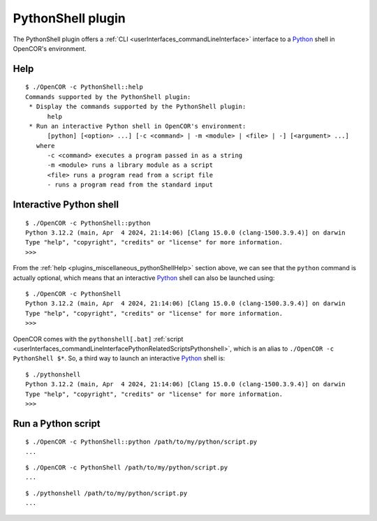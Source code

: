 .. _plugins_miscellaneous_pythonShell:

====================
 PythonShell plugin
====================

The PythonShell plugin offers a :ref:`CLI <userInterfaces_commandLineInterface>` interface to a `Python <https://python.org/>`__ shell in OpenCOR's environment.

.. _plugins_miscellaneous_pythonShellHelp:

Help
----

::

  $ ./OpenCOR -c PythonShell::help
  Commands supported by the PythonShell plugin:
   * Display the commands supported by the PythonShell plugin:
        help
   * Run an interactive Python shell in OpenCOR's environment:
        [python] [<option> ...] [-c <command> | -m <module> | <file> | -] [<argument> ...]
     where
        -c <command> executes a program passed in as a string
        -m <module> runs a library module as a script
        <file> runs a program read from a script file
        - runs a program read from the standard input

Interactive Python shell
------------------------

::

  $ ./OpenCOR -c PythonShell::python
  Python 3.12.2 (main, Apr  4 2024, 21:14:06) [Clang 15.0.0 (clang-1500.3.9.4)] on darwin
  Type "help", "copyright", "credits" or "license" for more information.
  >>>

From the :ref:`help <plugins_miscellaneous_pythonShellHelp>` section above, we can see that the ``python`` command is actually optional, which means that an interactive `Python <https://python.org/>`__ shell can also be launched using:

::

  $ ./OpenCOR -c PythonShell
  Python 3.12.2 (main, Apr  4 2024, 21:14:06) [Clang 15.0.0 (clang-1500.3.9.4)] on darwin
  Type "help", "copyright", "credits" or "license" for more information.
  >>>

OpenCOR comes with the ``pythonshell[.bat]`` :ref:`script <userInterfaces_commandLineInterfacePythonRelatedScriptsPythonshell>`, which is an alias to ``./OpenCOR -c PythonShell $*``.
So, a third way to launch an interactive `Python <https://python.org/>`__ shell is:

::

  $ ./pythonshell
  Python 3.12.2 (main, Apr  4 2024, 21:14:06) [Clang 15.0.0 (clang-1500.3.9.4)] on darwin
  Type "help", "copyright", "credits" or "license" for more information.
  >>>

Run a Python script
-------------------

::

  $ ./OpenCOR -c PythonShell::python /path/to/my/python/script.py
  ...

::

  $ ./OpenCOR -c PythonShell /path/to/my/python/script.py
  ...

::

  $ ./pythonshell /path/to/my/python/script.py
  ...
